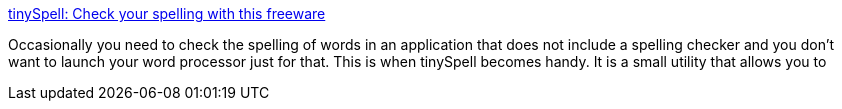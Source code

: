 :jbake-type: post
:jbake-status: published
:jbake-title: tinySpell: Check your spelling with this freeware
:jbake-tags: software,freeware,windows,utilities,productivité,_mois_mai,_année_2005
:jbake-date: 2005-05-03
:jbake-depth: ../
:jbake-uri: shaarli/1115108474000.adoc
:jbake-source: https://nicolas-delsaux.hd.free.fr/Shaarli?searchterm=http%3A%2F%2Fwww.megspace.com%2Fcomputers%2Ftinyspell%2F&searchtags=software+freeware+windows+utilities+productivit%C3%A9+_mois_mai+_ann%C3%A9e_2005
:jbake-style: shaarli

http://www.megspace.com/computers/tinyspell/[tinySpell: Check your spelling with this freeware]

Occasionally you need to check the spelling of words in an application that does not include a spelling checker and you don't want to launch your word processor just for that. This is when tinySpell becomes handy. It is a small utility that allows you to

